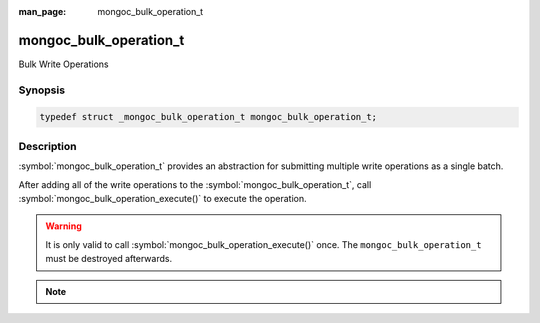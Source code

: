 :man_page: mongoc_bulk_operation_t

mongoc_bulk_operation_t
=======================

Bulk Write Operations

Synopsis
--------

.. code-block:: c

  typedef struct _mongoc_bulk_operation_t mongoc_bulk_operation_t;

Description
-----------

:symbol:`mongoc_bulk_operation_t` provides an abstraction for submitting multiple write operations as a single batch.

After adding all of the write operations to the :symbol:`mongoc_bulk_operation_t`, call
:symbol:`mongoc_bulk_operation_execute()` to execute the operation.

.. warning::

  It is only valid to call :symbol:`mongoc_bulk_operation_execute()` once. The ``mongoc_bulk_operation_t`` must be destroyed afterwards.

.. seealso::

  | `Bulk Write Operations <bulk_>`_
  | :symbol:`mongoc_bulkwrite_t`

.. note::

  .. include:: includes/bulkwrite-vs-bulk_operation.txt

.. only:: html

  Functions
  ---------

  .. toctree::
    :titlesonly:
    :maxdepth: 1

    mongoc_bulk_operation_destroy
    mongoc_bulk_operation_execute
    mongoc_bulk_operation_get_server_id
    mongoc_bulk_operation_get_write_concern
    mongoc_bulk_operation_insert
    mongoc_bulk_operation_insert_with_opts
    mongoc_bulk_operation_remove
    mongoc_bulk_operation_remove_many_with_opts
    mongoc_bulk_operation_remove_one
    mongoc_bulk_operation_remove_one_with_opts
    mongoc_bulk_operation_replace_one
    mongoc_bulk_operation_replace_one_with_opts
    mongoc_bulk_operation_set_bypass_document_validation
    mongoc_bulk_operation_set_client_session
    mongoc_bulk_operation_set_comment
    mongoc_bulk_operation_set_server_id
    mongoc_bulk_operation_set_let
    mongoc_bulk_operation_update
    mongoc_bulk_operation_update_many_with_opts
    mongoc_bulk_operation_update_one
    mongoc_bulk_operation_update_one_with_opts

